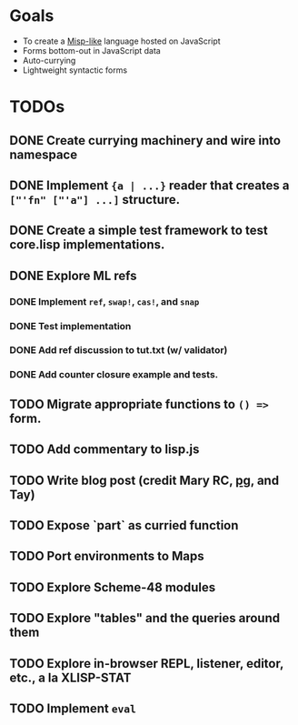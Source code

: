 * Goals

- To create a [[https://web.archive.org/web/20111109113907/http://cubiclemuses.com/cm/blog/2007/misp_final.html?showcomments=yes][Misp-like]] language hosted on JavaScript
- Forms bottom-out in JavaScript data
- Auto-currying
- Lightweight syntactic forms

* TODOs
** DONE Create currying machinery and wire into namespace
** DONE Implement ~{a | ...}~ reader that creates a ~["'fn" ["'a"] ...]~ structure.
** DONE Create a simple test framework to test core.lisp implementations.
** DONE Explore ML refs
*** DONE Implement ~ref~, ~swap!~, ~cas!~, and ~snap~
*** DONE Test implementation
*** DONE Add ref discussion to tut.txt (w/ validator)
*** DONE Add counter closure example and tests.
** TODO Migrate appropriate functions to ~() =>~ form.
** TODO Add commentary to lisp.js
** TODO Write blog post (credit Mary RC, [[http://www.arclanguage.org/tut.txt][pg]], and Tay)
** TODO Expose `part` as curried function
** TODO Port environments to Maps
** TODO Explore Scheme-48 modules
** TODO Explore "tables" and the queries around them
** TODO Explore in-browser REPL, listener, editor, etc., a la XLISP-STAT
** TODO Implement ~eval~
